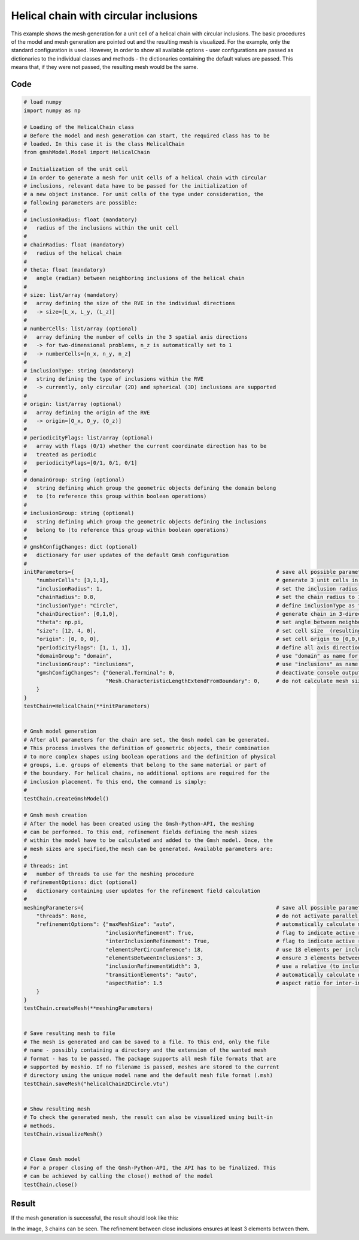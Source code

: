 Helical chain with circular inclusions
========================================

This example shows the mesh generation for a unit cell of a helical chain with
circular inclusions. The basic procedures of the model and mesh generation
are pointed out and the resulting mesh is visualized. For the example, only the
standard configuration is used. However, in order to show all available options -
user configurations are passed as dictionaries to the individual classes and
methods - the dictionaries containing the default values are passed. This
means that, if they were not passed, the resulting mesh would be the same.


Code
****

.. code-block:: python

   # load numpy
   import numpy as np

   # Loading of the HelicalChain class
   # Before the model and mesh generation can start, the required class has to be
   # loaded. In this case it is the class HelicalChain
   from gmshModel.Model import HelicalChain

   # Initialization of the unit cell
   # In order to generate a mesh for unit cells of a helical chain with circular
   # inclusions, relevant data have to be passed for the initialization of
   # a new object instance. For unit cells of the type under consideration, the
   # following parameters are possible:
   #
   # inclusionRadius: float (mandatory)
   #   radius of the inclusions within the unit cell
   #
   # chainRadius: float (mandatory)
   #   radius of the helical chain
   #
   # theta: float (mandatory)
   #   angle (radian) between neighboring inclusions of the helical chain
   #
   # size: list/array (mandatory)
   #   array defining the size of the RVE in the individual directions
   #   -> size=[L_x, L_y, (L_z)]
   #
   # numberCells: list/array (optional)
   #   array defining the number of cells in the 3 spatial axis directions
   #   -> for two-dimensional problems, n_z is automatically set to 1
   #   -> numberCells=[n_x, n_y, n_z]
   #
   # inclusionType: string (mandatory)
   #   string defining the type of inclusions within the RVE
   #   -> currently, only circular (2D) and spherical (3D) inclusions are supported
   #
   # origin: list/array (optional)
   #   array defining the origin of the RVE
   #   -> origin=[O_x, O_y, (O_z)]
   #
   # periodicityFlags: list/array (optional)
   #   array with flags (0/1) whether the current coordinate direction has to be
   #   treated as periodic
   #   periodicityFlags=[0/1, 0/1, 0/1]
   #
   # domainGroup: string (optional)
   #   string defining which group the geometric objects defining the domain belong
   #   to (to reference this group within boolean operations)
   #
   # inclusionGroup: string (optional)
   #   string defining which group the geometric objects defining the inclusions
   #   belong to (to reference this group within boolean operations)
   #
   # gmshConfigChanges: dict (optional)
   #   dictionary for user updates of the default Gmsh configuration
   #
   initParameters={                                                                # save all possible parameters in one dict to facilitate the method call
       "numberCells": [3,1,1],                                                     # generate 3 unit cells in the 1-direction
       "inclusionRadius": 1,                                                       # set the inclusion radius to 1
       "chainRadius": 0.8,                                                         # set the chain radius to 1.2
       "inclusionType": "Circle",                                                  # define inclusionType as "Sphere"
       "chainDirection": [0,1,0],                                                  # generate chain in 3-direction
       "theta": np.pi,                                                             # set angle between neighboring inclusions to 180 degrees (only plausible choice)
       "size": [12, 4, 0],                                                         # set cell size  (resulting layer distance of 4/3)
       "origin": [0, 0, 0],                                                        # set cell origin to [0,0,0]
       "periodicityFlags": [1, 1, 1],                                              # define all axis directions as periodic
       "domainGroup": "domain",                                                    # use "domain" as name for the domainGroup
       "inclusionGroup": "inclusions",                                             # use "inclusions" as name for the inclusionGroup
       "gmshConfigChanges": {"General.Terminal": 0,                                # deactivate console output by default (only activated for mesh generation)
                             "Mesh.CharacteristicLengthExtendFromBoundary": 0,     # do not calculate mesh sizes from the boundary by default (since mesh sizes are specified by fields)
       }
   }
   testChain=HelicalChain(**initParameters)


   # Gmsh model generation
   # After all parameters for the chain are set, the Gmsh model can be generated.
   # This process involves the definition of geometric objects, their combination
   # to more complex shapes using boolean operations and the definition of physical
   # groups, i.e. groups of elements that belong to the same material or part of
   # the boundary. For helical chains, no additional options are required for the
   # inclusion placement. To this end, the command is simply:
   #
   testChain.createGmshModel()

   # Gmsh mesh creation
   # After the model has been created using the Gmsh-Python-API, the meshing
   # can be performed. To this end, refinement fields defining the mesh sizes
   # within the model have to be calculated and added to the Gmsh model. Once, the
   # mesh sizes are specified,the mesh can be generated. Available parameters are:
   #
   # threads: int
   #   number of threads to use for the meshing procedure
   # refinementOptions: dict (optional)
   #   dictionary containing user updates for the refinement field calculation
   #
   meshingParameters={                                                             # save all possible parameters in one dict to facilitate the method call
       "threads": None,                                                            # do not activate parallel meshing by default
       "refinementOptions": {"maxMeshSize": "auto",                                # automatically calculate maximum mesh size with built-in method
                             "inclusionRefinement": True,                          # flag to indicate active refinement of inclusions
                             "interInclusionRefinement": True,                     # flag to indicate active refinement of space between inclusions (inter-inclusion refinement)
                             "elementsPerCircumference": 18,                       # use 18 elements per inclusion circumference for inclusion refinement
                             "elementsBetweenInclusions": 3,                       # ensure 3 elements between close inclusions for inter-inclusion refinement
                             "inclusionRefinementWidth": 3,                        # use a relative (to inclusion radius) refinement width of 3 for inclusion refinement
                             "transitionElements": "auto",                         # automatically calculate number of transitioning elements (elements in which tanh function jumps from h_min to h_max) for inter-inclusion refinement
                             "aspectRatio": 1.5                                    # aspect ratio for inter-inclusion refinement: ratio of refinement in inclusion distance and perpendicular directions
       }
   }
   testChain.createMesh(**meshingParameters)


   # Save resulting mesh to file
   # The mesh is generated and can be saved to a file. To this end, only the file
   # name - possibly containing a directory and the extension of the wanted mesh
   # format - has to be passed. The package supports all mesh file formats that are
   # supported by meshio. If no filename is passed, meshes are stored to the current
   # directory using the unique model name and the default mesh file format (.msh)
   testChain.saveMesh("helicalChain2DCircle.vtu")


   # Show resulting mesh
   # To check the generated mesh, the result can also be visualized using built-in
   # methods.
   testChain.visualizeMesh()


   # Close Gmsh model
   # For a proper closing of the Gmsh-Python-API, the API has to be finalized. This
   # can be achieved by calling the close() method of the model
   testChain.close()


Result
******

If the mesh generation is successful, the result should look like this:

.. image:: ../images/HelicalChain2DCircle.png
   :width: 90%
   :align: center

In the image, 3 chains can be seen. The refinement between close inclusions
ensures at least 3 elements between them.

